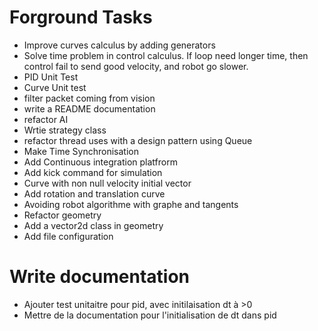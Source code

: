 * Forground Tasks

- Improve curves calculus by adding generators
- Solve time problem in control calculus. If loop need longer time, then 
  control fail to send good velocity, and robot go slower. 
- PID Unit Test
- Curve Unit test
- filter packet coming from vision
- write a README documentation
- refactor AI
- Wrtie strategy class
- refactor thread uses with a design pattern using Queue
- Make Time Synchronisation
- Add Continuous integration platfrorm
- Add kick command for simulation
- Curve with non null velocity initial vector
- Add rotation and translation curve
- Avoiding robot algorithme with graphe and tangents
- Refactor geometry
- Add a vector2d class in geometry
- Add file configuration

* Write documentation

- Ajouter test unitaitre pour pid, avec initilaisation dt à >0
- Mettre de la documentation pour l'initialisation de dt dans pid
